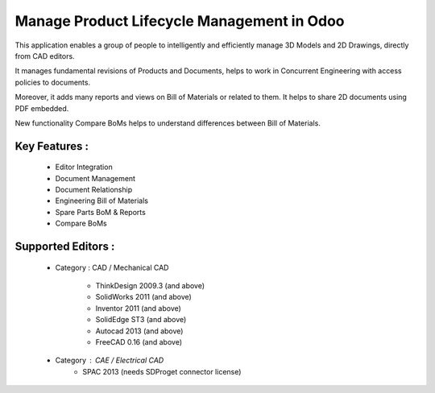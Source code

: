 Manage Product Lifecycle Management in Odoo
==============================================

This application enables a group of people to intelligently and efficiently manage 3D Models and 2D Drawings, directly from CAD editors.

It manages fundamental revisions of Products and Documents, helps to work in Concurrent Engineering with access policies to documents.

Moreover, it adds many reports and views on Bill of Materials or related to them. It helps to share 2D documents using PDF embedded.

New functionality Compare BoMs helps to understand differences between Bill of Materials.

Key Features :
--------------

    * Editor Integration
    * Document Management
    * Document Relationship
    * Engineering Bill of Materials
    * Spare Parts BoM & Reports
    * Compare BoMs


Supported Editors :
-------------------

    * Category : CAD / Mechanical CAD

        * ThinkDesign 2009.3 (and above)
        * SolidWorks 2011 (and above)
        * Inventor 2011 (and above)
        * SolidEdge ST3 (and above)
        * Autocad 2013 (and above)
        * FreeCAD 0.16 (and above)

    * Category : CAE / Electrical CAD
        * SPAC 2013 (needs SDProget connector license)
